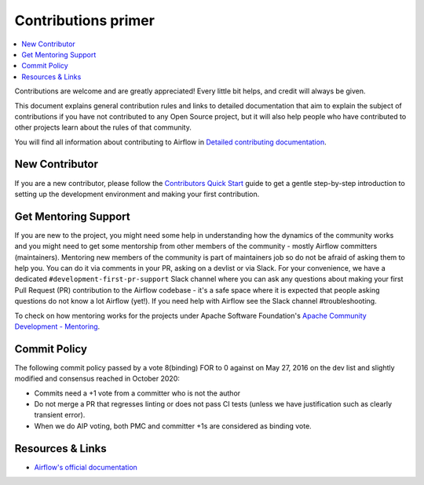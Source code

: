 .. Licensed to the Apache Software Foundation (ASF) under one
    or more contributor license agreements.  See the NOTICE file
    distributed with this work for additional information
    regarding copyright ownership.  The ASF licenses this file
    to you under the Apache License, Version 2.0 (the
    "License"); you may not use this file except in compliance
    with the License.  You may obtain a copy of the License at

 ..   http://www.apache.org/licenses/LICENSE-2.0

 .. Unless required by applicable law or agreed to in writing,
    software distributed under the License is distributed on an
    "AS IS" BASIS, WITHOUT WARRANTIES OR CONDITIONS OF ANY
    KIND, either express or implied.  See the License for the
    specific language governing permissions and limitations
    under the License.

Contributions primer
====================

.. contents:: :local:

Contributions are welcome and are greatly appreciated! Every little bit helps, and credit will always be given.

This document explains general contribution rules and links to detailed documentation that aim to explain
the subject of contributions if you have not contributed to any Open Source project, but it will also help
people who have contributed to other projects learn about the rules of that community.

You will find all information about contributing to Airflow in `Detailed contributing documentation <./contribution-docs/README.rst>`__.

New Contributor
---------------
If you are a new contributor, please follow the `Contributors Quick Start <./contribution-docs/contributors_quick_start.rst>`__
guide to get a gentle step-by-step introduction to setting up the development environment and making your
first contribution.

Get Mentoring Support
---------------------

If you are new to the project, you might need some help in understanding how the dynamics
of the community works and you might need to get some mentorship from other members of the
community - mostly Airflow committers (maintainers). Mentoring new members of the community is part of
maintainers job so do not be afraid of asking them to help you. You can do it
via comments in your PR, asking on a devlist or via Slack. For your convenience,
we have a dedicated ``#development-first-pr-support`` Slack channel where you can ask any questions
about making your first Pull Request (PR) contribution to the Airflow codebase - it's a safe space
where it is expected that people asking questions do not know a lot Airflow (yet!).
If you need help with Airflow see the Slack channel #troubleshooting.

To check on how mentoring works for the projects under Apache Software Foundation's
`Apache Community Development - Mentoring <https://community.apache.org/mentoring/>`_.

Commit Policy
-------------

The following commit policy passed by a vote 8(binding) FOR to 0 against on May 27, 2016 on the dev list
and slightly modified and consensus reached in October 2020:

* Commits need a +1 vote from a committer who is not the author
* Do not merge a PR that regresses linting or does not pass CI tests (unless we have
  justification such as clearly transient error).
* When we do AIP voting, both PMC and committer +1s are considered as binding vote.

Resources & Links
-----------------

- `Airflow's official documentation <https://airflow.apache.org/>`__
